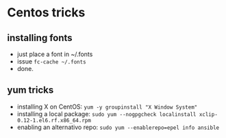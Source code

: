 * Centos tricks

** installing fonts

-  just place a font in ~/.fonts
-  issue =fc-cache ~/.fonts=
-  done.

** yum tricks

-  installing X on CentOS: =yum -y groupinstall "X Window System"=
-  installing a local package:
   =sudo yum --nogpgcheck localinstall xclip-0.12-1.el6.rf.x86_64.rpm=
-  enabling an alternativo repo:
   =sudo yum --enablerepo=epel info ansible=

